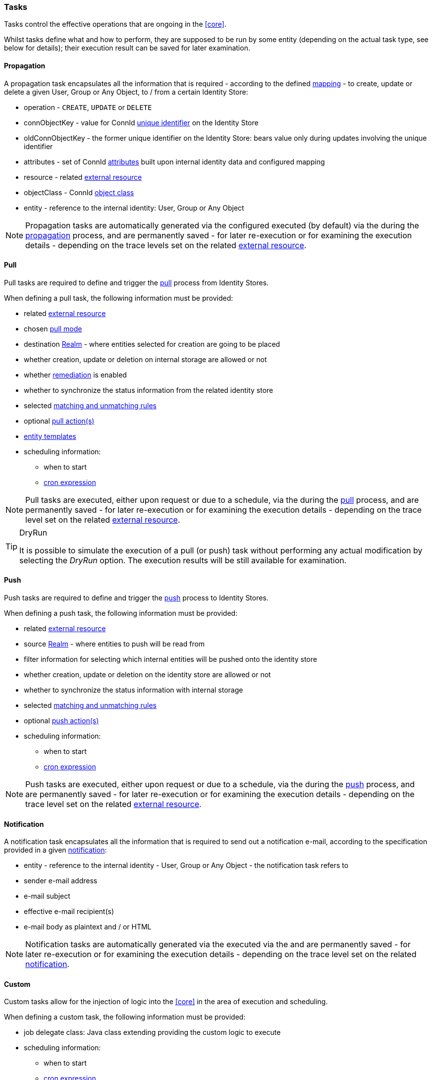//
// Licensed to the Apache Software Foundation (ASF) under one
// or more contributor license agreements.  See the NOTICE file
// distributed with this work for additional information
// regarding copyright ownership.  The ASF licenses this file
// to you under the Apache License, Version 2.0 (the
// "License"); you may not use this file except in compliance
// with the License.  You may obtain a copy of the License at
//
//   http://www.apache.org/licenses/LICENSE-2.0
//
// Unless required by applicable law or agreed to in writing,
// software distributed under the License is distributed on an
// "AS IS" BASIS, WITHOUT WARRANTIES OR CONDITIONS OF ANY
// KIND, either express or implied.  See the License for the
// specific language governing permissions and limitations
// under the License.
//
=== Tasks

Tasks control the effective operations that are ongoing in the <<core>>.

Whilst tasks define what and how to perform, they are supposed to be run by some entity (depending on the actual task
type, see below for details); their execution result can be saved for later examination.

[[tasks-propagation]]
==== Propagation

A propagation task encapsulates all the information that is required - according to the defined <<mapping,mapping>> - to create,
update or delete a given User, Group or Any Object, to / from a certain Identity Store:

* operation - `CREATE`, `UPDATE` or `DELETE`
* connObjectKey - value for ConnId 
http://connid.tirasa.net/apidocs/1.5/org/identityconnectors/framework/common/objects/Uid.html[unique identifier^]
on the Identity Store
* oldConnObjectKey - the former unique identifier on the Identity Store: bears value only during updates involving the
unique identifier
* attributes - set of ConnId
http://connid.tirasa.net/apidocs/1.5/org/identityconnectors/framework/common/objects/Attribute.html[attributes^] built
upon internal identity data and configured mapping
* resource - related <<external-resources,external resource>>
* objectClass - ConnId
http://connid.tirasa.net/apidocs/1.5/org/identityconnectors/framework/common/objects/ObjectClass.html[object class^]
* entity - reference to the internal identity: User, Group or Any Object

[NOTE]
====
Propagation tasks are automatically generated via the configured
ifeval::["{snapshotOrRelease}" == "release"]
https://github.com/apache/syncope/blob/syncope-{docVersion}/core/provisioning-java/src/main/java/org/apache/syncope/core/provisioning/java/propagation/DefaultPropagationManager.java[PropagationManager^],
endif::[]
ifeval::["{snapshotOrRelease}" == "snapshot"]
https://github.com/apache/syncope/blob/master/core/provisioning-java/src/main/java/org/apache/syncope/core/provisioning/java/propagation/DefaultPropagationManager.java[PropagationManager^],
endif::[]
executed (by default) via the
ifeval::["{snapshotOrRelease}" == "release"]
https://github.com/apache/syncope/blob/syncope-{docVersion}/core/provisioning-java/src/main/java/org/apache/syncope/core/provisioning/java/propagation/PriorityPropagationTaskExecutor.java[PriorityPropagationTaskExecutor^]
endif::[]
ifeval::["{snapshotOrRelease}" == "snapshot"]
https://github.com/apache/syncope/blob/master/core/provisioning-java/src/main/java/org/apache/syncope/core/provisioning/java/propagation/PriorityPropagationTaskExecutor.java[PriorityPropagationTaskExecutor^]
endif::[]
during the <<propagation,propagation>> process, and are permanently saved - for later re-execution or for examining
the execution details - depending on the trace levels set on the related
<<external-resource-details,external resource>>.
====

[[tasks-pull]]
==== Pull

Pull tasks are required to define and trigger the <<provisioning-pull,pull>> process from Identity Stores.

When defining a pull task, the following information must be provided:

* related <<external-resources,external resource>>
* chosen <<pull-mode,pull mode>>
* destination <<realms,Realm>> - where entities selected for creation are going to be placed
* whether creation, update or deletion on internal storage are allowed or not
* whether <<remediation,remediation>> is enabled
* whether to synchronize the status information from the related identity store
* selected <<provisioning-pull,matching and unmatching rules>>
* optional <<pullactions,pull action(s)>>
* <<pull-templates,entity templates>>
* scheduling information:
** when to start
** http://www.quartz-scheduler.org/documentation/quartz-2.2.x/tutorials/crontrigger.html[cron expression^]

[NOTE]
====
Pull tasks are executed, either upon request or due to a schedule, via the
ifeval::["{snapshotOrRelease}" == "release"]
https://github.com/apache/syncope/blob/syncope-{docVersion}/core/provisioning-java/src/main/java/org/apache/syncope/core/provisioning/java/pushpull/PullJobDelegate.java[PullJobDelegate^]
endif::[]
ifeval::["{snapshotOrRelease}" == "snapshot"]
https://github.com/apache/syncope/blob/master/core/provisioning-java/src/main/java/org/apache/syncope/core/provisioning/java/pushpull/PullJobDelegate.java[PullJobDelegate^]
endif::[]
during the <<provisioning-pull,pull>> process, and are permanently saved - for later re-execution or for examining
the execution details - depending on the trace level set on the related
<<external-resource-details,external resource>>.
====

[[dryrun]]
[TIP]
.DryRun
====
It is possible to simulate the execution of a pull (or push) task without performing any actual modification by
selecting the _DryRun_ option. The execution results will be still available for examination.
====

[[tasks-push]]
==== Push

Push tasks are required to define and trigger the <<provisioning-push,push>> process to Identity Stores.

When defining a push task, the following information must be provided:

* related <<external-resources,external resource>>
* source <<realms,Realm>> - where entities to push will be read from
* filter information for selecting which internal entities will be pushed onto the identity store
* whether creation, update or deletion on the identity store are allowed or not
* whether to synchronize the status information with internal storage
* selected <<provisioning-push,matching and unmatching rules>>
* optional <<pushactions,push action(s)>>
* scheduling information:
** when to start
** http://www.quartz-scheduler.org/documentation/quartz-2.2.x/tutorials/crontrigger.html[cron expression^]

[NOTE]
====
Push tasks are executed, either upon request or due to a schedule, via the
ifeval::["{snapshotOrRelease}" == "release"]
https://github.com/apache/syncope/blob/syncope-{docVersion}/core/provisioning-java/src/main/java/org/apache/syncope/core/provisioning/java/pushpull/PushJobDelegate.java[PushJobDelegate^]
endif::[]
ifeval::["{snapshotOrRelease}" == "snapshot"]
https://github.com/apache/syncope/blob/master/core/provisioning-java/src/main/java/org/apache/syncope/core/provisioning/java/pushpull/PushJobDelegate.java[PushJobDelegate^]
endif::[]
during the <<provisioning-push,push>> process, and are permanently saved - for later re-execution or for examining
the execution details - depending on the trace level set on the related
<<external-resource-details,external resource>>.
====

[[tasks-notification]]
==== Notification

A notification task encapsulates all the information that is required to send out a notification e-mail, according to the
specification provided in a given <<notifications,notification>>:

* entity - reference to the internal identity - User, Group or Any Object - the notification task refers to
* sender e-mail address
* e-mail subject
* effective e-mail recipient(s)
* e-mail body as plaintext and / or HTML

[NOTE]
====
Notification tasks are automatically generated via the
ifeval::["{snapshotOrRelease}" == "release"]
https://github.com/apache/syncope/blob/syncope-{docVersion}/core/provisioning-java/src/main/java/org/apache/syncope/core/provisioning/java/notification/DefaultNotificationManager.java[NotificationManager^],
endif::[]
ifeval::["{snapshotOrRelease}" == "snapshot"]
https://github.com/apache/syncope/blob/master/core/provisioning-java/src/main/java/org/apache/syncope/core/provisioning/java/notification/DefaultNotificationManager.java[NotificationManager^],
endif::[]
executed via the
ifeval::["{snapshotOrRelease}" == "release"]
https://github.com/apache/syncope/blob/syncope-{docVersion}/core/provisioning-java/src/main/java/org/apache/syncope/core/provisioning/java/job/notification/NotificationJob.java[NotificationJob^]
endif::[]
ifeval::["{snapshotOrRelease}" == "snapshot"]
https://github.com/apache/syncope/blob/master/core/provisioning-java/src/main/java/org/apache/syncope/core/provisioning/java/job/notification/NotificationJob.java[NotificationJob^]
endif::[]
and are permanently saved - for later re-execution or for examining the execution details - depending on the trace level
 set on the related <<notifications,notification>>.
====

[[tasks-custom]]
==== Custom

Custom tasks allow for the injection of logic into the <<core>> in the area of execution and scheduling.

When defining a custom task, the following information must be provided:

* job delegate class: Java class extending
ifeval::["{snapshotOrRelease}" == "release"]
https://github.com/apache/syncope/blob/syncope-{docVersion}/core/provisioning-java/src/main/java/org/apache/syncope/core/provisioning/java/job/AbstractSchedTaskJobDelegate.java[AbstractSchedTaskJobDelegate^]
endif::[]
ifeval::["{snapshotOrRelease}" == "snapshot"]
https://github.com/apache/syncope/blob/master/core/provisioning-java/src/main/java/org/apache/syncope/core/provisioning/java/job/AbstractSchedTaskJobDelegate.java[AbstractSchedTaskJobDelegate^]
endif::[]
providing the custom logic to execute
* scheduling information:
** when to start
** http://www.quartz-scheduler.org/documentation/quartz-2.2.x/tutorials/crontrigger.html[cron expression^]

[TIP]
====
Custom tasks are ideal for implementing periodic checks or clean-up operations, possibly in coordination with other
components; some examples:

* move users from "pending delete" to "deleted" status 15 days after they reached the "pending delete" status (requires
interaction with <<flowable-user-workflow-adapter>>)
* send out notification e-mails to users whose password is about to expire on an Identity Store
* disable all users not logging into the system for the past 6 months
====
